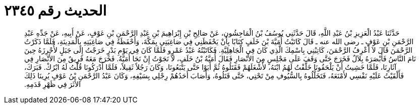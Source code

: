 
= الحديث رقم ٢٣٤٥

[quote.hadith]
حَدَّثَنَا عَبْدُ الْعَزِيزِ بْنُ عَبْدِ اللَّهِ، قَالَ حَدَّثَنِي يُوسُفُ بْنُ الْمَاجِشُونِ، عَنْ صَالِحِ بْنِ إِبْرَاهِيمَ بْنِ عَبْدِ الرَّحْمَنِ بْنِ عَوْفٍ، عَنْ أَبِيهِ، عَنْ جَدِّهِ عَبْدِ الرَّحْمَنِ بْنِ عَوْفٍ ـ رضى الله عنه ـ قَالَ كَاتَبْتُ أُمَيَّةَ بْنَ خَلَفٍ كِتَابًا بِأَنْ يَحْفَظَنِي فِي صَاغِيَتِي بِمَكَّةَ، وَأَحْفَظَهُ فِي صَاغِيَتِهِ بِالْمَدِينَةِ، فَلَمَّا ذَكَرْتُ الرَّحْمَنَ قَالَ لاَ أَعْرِفُ الرَّحْمَنَ، كَاتِبْنِي بِاسْمِكَ الَّذِي كَانَ فِي الْجَاهِلِيَّةِ‏.‏ فَكَاتَبْتُهُ عَبْدُ عَمْرٍو فَلَمَّا كَانَ فِي يَوْمِ بَدْرٍ خَرَجْتُ إِلَى جَبَلٍ لأُحْرِزَهُ حِينَ نَامَ النَّاسُ فَأَبْصَرَهُ بِلاَلٌ فَخَرَجَ حَتَّى وَقَفَ عَلَى مَجْلِسٍ مِنَ الأَنْصَارِ فَقَالَ أُمَيَّةُ بْنُ خَلَفٍ، لاَ نَجَوْتُ إِنْ نَجَا أُمَيَّةُ‏.‏ فَخَرَجَ مَعَهُ فَرِيقٌ مِنَ الأَنْصَارِ فِي آثَارِنَا، فَلَمَّا خَشِيتُ أَنْ يَلْحَقُونَا خَلَّفْتُ لَهُمُ ابْنَهُ، لأَشْغَلَهُمْ فَقَتَلُوهُ ثُمَّ أَبَوْا حَتَّى يَتْبَعُونَا، وَكَانَ رَجُلاً ثَقِيلاً، فَلَمَّا أَدْرَكُونَا قُلْتُ لَهُ ابْرُكْ‏.‏ فَبَرَكَ، فَأَلْقَيْتُ عَلَيْهِ نَفْسِي لأَمْنَعَهُ، فَتَخَلَّلُوهُ بِالسُّيُوفِ مِنْ تَحْتِي، حَتَّى قَتَلُوهُ، وَأَصَابَ أَحَدُهُمْ رِجْلِي بِسَيْفِهِ، وَكَانَ عَبْدُ الرَّحْمَنِ بْنُ عَوْفٍ يُرِينَا ذَلِكَ الأَثَرَ فِي ظَهْرِ قَدَمِهِ‏.‏